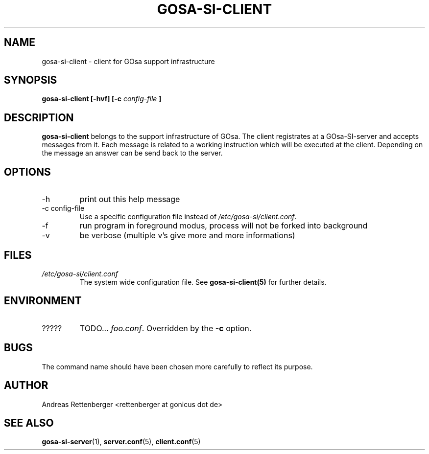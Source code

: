.TH GOSA-SI-CLIENT 1 "JULY 2008" Linux "User Manuals"
.SH NAME
gosa-si-client \- client for GOsa support infrastructure
.SH SYNOPSIS
.B gosa-si-client [-hvf] [-c 
.I config-file 
.B ] 


.SH DESCRIPTION
.B gosa-si-client 
belongs to the support infrastructure of GOsa. 
The client registrates at a GOsa-SI-server and accepts messages from it. Each message is related to a working instruction which will be executed at the client. Depending on the message an answer can be send back to the server. 


.SH OPTIONS
.IP -h
print out this help message
.IP "-c config-file"
Use a specific configuration file instead of 
.IR /etc/gosa-si/client.conf .
.IP -f
run program in foreground modus, process will not be forked into background
.IP -v
be verbose (multiple v's give more and more informations)


.SH FILES
.I /etc/gosa-si/client.conf
.RS
The system wide configuration file. See
.BR gosa-si-client(5)
for further details.

.SH ENVIRONMENT
.IP ?????
TODO...
.IR foo.conf .
Overridden by the
.B -c
option.


.SH BUGS
The command name should have been chosen more carefully
to reflect its purpose.
.SH AUTHOR
Andreas Rettenberger <rettenberger at gonicus dot de>
.SH "SEE ALSO"
.BR gosa-si-server (1),
.BR server.conf (5),
.BR client.conf (5)
